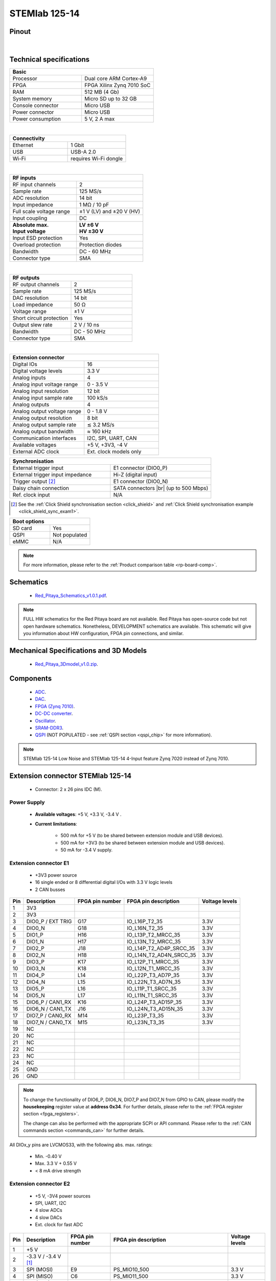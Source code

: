 .. _top_125_14:

##############
STEMlab 125-14
##############


.. figure:: img/STEMlab-125-14.jpg
    :width: 500


Pinout
========

.. figure:: img/Red_Pitaya_pinout.jpg
    :alt: Red Pitaya pinout
    :width: 700

|

Technical specifications
==========================

.. table::
    :widths: 40 40

    +------------------------------------+------------------------------------+
    | **Basic**                                                               |
    +====================================+====================================+
    | Processor                          | Dual core ARM Cortex-A9            |
    +------------------------------------+------------------------------------+
    | FPGA                               | FPGA Xilinx Zynq 7010 SoC          |
    +------------------------------------+------------------------------------+
    | RAM                                | 512 MB (4 Gb)                      |
    +------------------------------------+------------------------------------+
    | System memory                      | Micro SD up to 32 GB               |
    +------------------------------------+------------------------------------+
    | Console connector                  | Micro USB                          |
    +------------------------------------+------------------------------------+
    | Power connector                    | Micro USB                          |
    |                                    |                                    |
    +------------------------------------+------------------------------------+
    | Power consumption                  | 5 V, 2 A max                       |
    +------------------------------------+------------------------------------+

|

.. table::
    :widths: 40 40


    +------------------------------------+------------------------------------+
    | **Connectivity**                                                        |
    +====================================+====================================+
    | Ethernet                           | 1 Gbit                             |
    +------------------------------------+------------------------------------+
    | USB                                | USB-A 2.0                          |
    +------------------------------------+------------------------------------+
    | Wi-Fi                              | requires Wi-Fi dongle              |
    +------------------------------------+------------------------------------+

|

.. table::
    :widths: 40 40

    +------------------------------------+------------------------------------+
    | **RF inputs**                                                           |
    +====================================+====================================+
    | RF input channels                  | 2                                  |
    +------------------------------------+------------------------------------+
    | Sample rate                        | 125 MS/s                           |
    +------------------------------------+------------------------------------+
    | ADC resolution                     | 14 bit                             |
    +------------------------------------+------------------------------------+
    | Input impedance                    | 1 MΩ / 10 pF                       |
    +------------------------------------+------------------------------------+
    | Full scale voltage range           | ±1 V (LV) and ±20 V (HV)           |
    +------------------------------------+------------------------------------+
    | Input coupling                     | DC                                 |
    +------------------------------------+------------------------------------+
    | | **Absolute max.**                | | **LV ±6 V**                      |
    | | **Input voltage**                | | **HV ±30 V**                     |
    +------------------------------------+------------------------------------+
    | Input ESD protection               | Yes                                |
    +------------------------------------+------------------------------------+
    | Overload protection                | Protection diodes                  |
    +------------------------------------+------------------------------------+
    | Bandwidth                          | DC - 60 MHz                        |
    +------------------------------------+------------------------------------+
    | Connector type                     | SMA                                |
    +------------------------------------+------------------------------------+

|

.. table::
    :widths: 40 40

    +------------------------------------+------------------------------------+
    | **RF outputs**                                                          |
    +====================================+====================================+
    | RF output channels                 | 2                                  |
    +------------------------------------+------------------------------------+
    | Sample rate                        | 125 MS/s                           |
    +------------------------------------+------------------------------------+
    | DAC resolution                     | 14 bit                             |
    +------------------------------------+------------------------------------+
    | Load impedance                     | 50 Ω                               |
    +------------------------------------+------------------------------------+
    | Voltage range                      | ±1 V                               |
    |                                    |                                    |
    +------------------------------------+------------------------------------+
    | Short circuit protection           | Yes                                |
    |                                    |                                    |
    +------------------------------------+------------------------------------+
    | Output slew rate                   | 2 V / 10 ns                        |
    +------------------------------------+------------------------------------+
    | Bandwidth                          | DC - 50 MHz                        |
    +------------------------------------+------------------------------------+
    | Connector type                     | SMA                                |
    +------------------------------------+------------------------------------+

|

.. table::
    :widths: 40 40

    +------------------------------------+------------------------------------+
    | **Extension connector**                                                 | 
    +====================================+====================================+
    | Digital IOs                        | 16                                 |
    +------------------------------------+------------------------------------+
    | Digital voltage levels             | 3.3 V                              |
    +------------------------------------+------------------------------------+
    | Analog inputs                      | 4                                  |
    +------------------------------------+------------------------------------+
    | Analog input voltage range         | 0 - 3.5 V                          |
    +------------------------------------+------------------------------------+
    | Analog input resolution            | 12 bit                             |
    +------------------------------------+------------------------------------+
    | Analog input sample rate           | 100 kS/s                           |
    +------------------------------------+------------------------------------+
    | Analog outputs                     | 4                                  |
    +------------------------------------+------------------------------------+
    | Analog output voltage range        | 0 - 1.8 V                          |
    +------------------------------------+------------------------------------+
    | Analog output resolution           | 8 bit                              |
    +------------------------------------+------------------------------------+
    | Analog output sample rate          | ≲ 3.2 MS/s                         |
    +------------------------------------+------------------------------------+
    | Analog output bandwidth            | ≈ 160 kHz                          |
    +------------------------------------+------------------------------------+
    | Communication interfaces           | I2C, SPI, UART, CAN                |
    +------------------------------------+------------------------------------+
    | Available voltages                 | +5 V, +3V3, -4 V                   |
    +------------------------------------+------------------------------------+
    | External ADC clock                 | Ext. clock models only             |
    +------------------------------------+------------------------------------+

.. table::
    :widths: 40 40

    +------------------------------------+------------------------------------+
    | **Synchronisation**                                                     |
    +====================================+====================================+
    | External trigger input             | E1 connector (DIO0_P)              |
    +------------------------------------+------------------------------------+
    | External trigger input impedance   | Hi-Z (digital input)               |
    |                                    |                                    |
    +------------------------------------+------------------------------------+
    | Trigger output [#f1]_              | E1 connector (DIO0_N)              |
    +------------------------------------+------------------------------------+
    | Daisy chain connection             | SATA connectors |br|               |
    |                                    | (up to 500 Mbps)                   |
    +------------------------------------+------------------------------------+
    | Ref. clock input                   | N/A                                |
    +------------------------------------+------------------------------------+

.. [#f1]  See the :ref:`Click Shield synchronisation section <click_shield>` and :ref:`Click Shield synchronisation example <click_shield_sync_exam1>`.


.. table::
    :widths: 40 40

    +------------------------------------+------------------------------------+
    | **Boot options**                                                        |
    +====================================+====================================+
    | SD card                            | Yes                                |
    +------------------------------------+------------------------------------+
    | QSPI                               | Not populated                      |
    +------------------------------------+------------------------------------+
    | eMMC                               | N/A                                |
    +------------------------------------+------------------------------------+

.. note::
    
    For more information, please refer to the :ref:`Product comparison table <rp-board-comp>`.

.. |br| raw:: html

    <br/>


.. _schematics_125_14:

Schematics
============

    * `Red_Pitaya_Schematics_v1.0.1.pdf <https://downloads.redpitaya.com/doc//Red_Pitaya_Schematics_v1.0.1.pdf>`_.

.. note::

    FULL HW schematics for the Red Pitaya board are not available. Red Pitaya has open-source code but not open hardware schematics. Nonetheless, DEVELOPMENT schematics are available. This schematic will give you information about HW configuration, FPGA pin connections, and similar.

Mechanical Specifications and 3D Models
========================================

    * `Red_Pitaya_3Dmodel_v1.0.zip <https://downloads.redpitaya.com/doc/Red_Pitaya_3Dmodel_v1.0.zip>`_.


Components
===========

    * `ADC <https://www.analog.com/en/products/ltc2145-14.html>`_.
    * `DAC <https://www.analog.com/en/products/AD9767.html>`_.
    * `FPGA (Zynq 7010) <https://docs.xilinx.com/v/u/en-US/ds190-Zynq-7000-Overview>`_.
    * `DC-DC converter <https://www.analog.com/en/products/LTC3615.html>`_.
    * `Oscillator <https://eu.mouser.com/datasheet/2/417/bf-8746.pdf>`_.
    * `SRAM-DDR3 <https://www.digikey.com/en/products/detail/micron-technology-inc/MT41J256M16HA-125-E/4315785>`_.
    * `QSPI <https://www.infineon.com/cms/en/product/memories/nor-flash/standard-spi-nor-flash/quad-spi-flash/s25fl128sagnfi001/>`_ (NOT POPULATED - see :ref:`QSPI section <qspi_chip>` for more information).

.. note::

    STEMlab 125-14 Low Noise and STEMlab 125-14 4-Input feature Zynq 7020 instead of Zynq 7010.


Extension connector STEMlab 125-14
====================================

    * Connector: 2 x 26 pins IDC (M).

Power Supply
--------------

    * **Available voltages**: +5 V, +3.3 V, -3.4 V .
    * **Current limitations**:

        * 500 mA for +5 V (to be shared between extension module and USB devices).
        * 500 mA for +3V3 (to be shared between extension module and USB devices).
        * 50 mA for -3.4 V supply.


.. _E1_stem:

Extension connector E1
------------------------

    * +3V3 power source
    * 16 single ended or 8 differential digital I/Os with 3.3 V logic levels
    * 2 CAN busses
        
===  =====================  ===============  ========================  ==============
Pin  Description            FPGA pin number  FPGA pin description      Voltage levels
===  =====================  ===============  ========================  ==============
1    3V3                                                                             
2    3V3                                                                             
3    DIO0_P / EXT TRIG      G17              IO_L16P_T2_35             3.3V          
4    DIO0_N                 G18              IO_L16N_T2_35             3.3V          
5    DIO1_P                 H16              IO_L13P_T2_MRCC_35        3.3V          
6    DIO1_N                 H17              IO_L13N_T2_MRCC_35        3.3V          
7    DIO2_P                 J18              IO_L14P_T2_AD4P_SRCC_35   3.3V          
8    DIO2_N                 H18              IO_L14N_T2_AD4N_SRCC_35   3.3V          
9    DIO3_P                 K17              IO_L12P_T1_MRCC_35        3.3V          
10   DIO3_N                 K18              IO_L12N_T1_MRCC_35        3.3V          
11   DIO4_P                 L14              IO_L22P_T3_AD7P_35        3.3V          
12   DIO4_N                 L15              IO_L22N_T3_AD7N_35        3.3V          
13   DIO5_P                 L16              IO_L11P_T1_SRCC_35        3.3V          
14   DIO5_N                 L17              IO_L11N_T1_SRCC_35        3.3V          
15   DIO6_P / CAN1_RX       K16              IO_L24P_T3_AD15P_35       3.3V          
16   DIO6_N / CAN1_TX       J16              IO_L24N_T3_AD15N_35       3.3V          
17   DIO7_P / CAN0_RX       M14              IO_L23P_T3_35             3.3V          
18   DIO7_N / CAN0_TX       M15              IO_L23N_T3_35             3.3V          
19   NC                                                                              
20   NC                                                                              
21   NC                                                                              
22   NC                                                                              
23   NC                                                                              
24   NC                                                                              
25   GND                                                                             
26   GND                                                                             
===  =====================  ===============  ========================  ==============

.. note::
        
    To change the functionality of DIO6_P, DIO6_N, DIO7_P and DIO7_N from GPIO to CAN, please modify the **housekeeping** register value at **address 0x34**. For further details, please refer to the :ref:`FPGA register section <fpga_registers>`.
        
    The change can also be performed with the appropriate SCPI or API command. Please refer to the :ref:`CAN commands section <commands_can>` for further details.
        
All DIOx_y pins are LVCMOS33, with the following abs. max. ratings:

    * Min. -0.40 V
    * Max. 3.3 V + 0.55 V
    * < 8 mA drive strength


.. _E2_stem:

Extension connector E2
------------------------

    * +5 V, -3V4 power sources
    * SPI, UART, I2C
    * 4 slow ADCs
    * 4 slow DACs
    * Ext. clock for fast ADC
 
.. Table 6: Extension connector E2 pin description

===  ===========================  ===============  ==============================================  ==============
Pin  Description                  FPGA pin number  FPGA pin description                            Voltage levels
===  ===========================  ===============  ==============================================  ==============
1    +5 V                                                                                                        
2    -3.3 V / -3.4 V [1]_                                                                                        
3    SPI (MOSI)                   E9               PS_MIO10_500                                    3.3 V         
4    SPI (MISO)                   C6               PS_MIO11_500                                    3.3 V         
5    SPI (SCK)                    D9               PS_MIO12_500                                    3.3 V         
6    SPI (CS)                     E8               PS_MIO13_500                                    3.3 V         
7    UART (TX)                    D5               PS_MIO8_500                                     3.3 V         
8    UART (RX)                    B5               PS_MIO9_500                                     3.3 V         
9    I2C (SCL)                    B9               PS_MIO50_501                                    3.3 V         
10   I2C (SDA)                    B13              PS_MIO51_501                                    3.3 V         
11   Ext com. mode                                                                                 GND (default) 
12   GND                                                                                                         
13   Analog Input 0               B19, A20         IO_L2P_T0_AD8P_35, IO_L2N_T0_AD8N_35            0-3.5 V       
14   Analog Input 1               C20, B20         IO_L1P_T0_AD0P_35, IO_L1N_T0_AD0N_35            0-3.5 V       
15   Analog Input 2               E17, D18         IO_L3P_T0_DQS_AD1P_35, IO_L3N_T0_DQS_AD1N_35    0-3.5 V       
16   Analog Input 3               E18, E19         IO_L5P_T0_AD9P_35, IO_L5N_T0_AD9N_35            0-3.5 V       
17   Analog Output 0              T10              IO_L1N_T0_34                                    0-1.8 V       
18   Analog Output 1              T11              IO_L1P_T0_34                                    0-1.8 V       
19   Analog Output 2              P15              IO_L24P_T3_34                                   0-1.8 V       
20   Analog Output 3              U13              IO_L3P_T0_DQS_PUDC_B_34                         0-1.8 V       
21   GND                                                                                                         
22   GND                                                                                                         
23   Ext Adc CLK+                                                                                  LVDS          
24   Ext Adc CLK-                                                                                  LVDS          
25   GND                                                                                                         
26   GND                                                                                                         
===  ===========================  ===============  ==============================================  ==============

.. [1] Red Pitaya Version 1.0 has -3.3 V on pin 2. Red Pitaya Version 1.1 has -3.4 V on pin 2.

.. note::

    **UART TX (PS_MIO08)** is an output only. It must be connected to GND or left floating at power-up (no external pull-ups)!


The pinout of the extension connectors is shown in the figure below.

.. figure:: img/Red_Pitaya_pinout.jpg
    :width: 700
    :align: center

|


Auxiliary analog input channels
--------------------------------

    * Number of channels: 4 
    * Nominal sampling rate: 100 ksps (H) 
    * ADC resolution 12 bits 
    * Input voltage range: 0 - 3.5 V 
    * Input coupling: DC 
    * Connector: dedicated pins on IDC connector :ref:`E2 <E2>` (pins 13, 14, 15, 16) 


Auxiliary analog output channels 
---------------------------------

    * Number of channels: 4 
    * Output type: Low pass filtered PWM (I) 
    * PWM time resolution: 4 ns (1/250 MHz)
    * Analog output resolution: 8 bit
    * Analog output sample rate ≲ 3.2 MS/s
    * Analog output bandwidth ≈ 160 kHz
    * Analog outputs voltage range: 0 - 1.8 V
    * Output coupling: DC 
    * Connector: dedicated pins on IDC connector :ref:`E2 <E2>` (pins 17, 18, 19, 20) V


General purpose digital input/output channels
----------------------------------------------

    * Number of digital input/output pins: 16
    * Voltage level: 3.3 V
    * Abs. min. voltage: -0.40 V
    * Abs. max. voltage: 3.3 V + 0.55 V
    * Current limitation: < 8 mA drive strength
    * Direction: configurable 
    * Location: IDC connector :ref:`E1 <E1>`


Powering Red Pitaya through extension connector
================================================

The Red Pitaya can also be powered through pin 1 of the extension connector :ref:`E2 <E2>`, but in such a case, external protection must be provided by the user in order to protect the board!

.. figure:: img/schematics/Protection.png

|

Protection circuit between +5 V that is provided over the micro USB power connector and +5 VD that is connected to pin1 of the extension connector :ref:`E2 <E2>`.



.. _external_125_14:

External ADC clock
===================

The ADC clock can be provided by:

    * On board 125 MHz XO (default).
    * From an external source (through extension connector) - External clock :ref:`E2 <E2>`. (R25, R26 should be moved to location R23, R24).
    * From SATA connectors (directly from FPGA) - X-channel secondary/slave (R25, R26 should be relocated to R27, R28).

.. figure:: img/schematics/External_clk.png
    :align: center
    :width: 800

    Clock schematic
    

.. warning::

    We do not advise altering the board because users have reported problems after doing so. Every board made has undergone rigorous testing, which cannot be claimed for modified boards. Any non-Red Pitaya hardware modification will void the warranty, and we cannot guarantee support for modified boards.

**Instructions**

#. Remove R25 and R26 from the top side of the board.

    .. figure:: img/schematics/External_clock_top.png
        :alt: Top side schematic
        :align: center
        :width: 400

        Top side schematic

#. Relocate the desoldered resistors from R25 and R26 to:

    * R23 and R24 for external clock (Ext. ADC CLK+- pins).
    * R27 and R28 for X-channel secondary (SATA connectors).

    .. figure:: img/schematics/External_clock_bottom.png
        :alt: Bottom side schematic
        :align: center
        :width: 400

        Bottom side schematic

    .. figure:: img/schematics/External_clock_bottom_photo.png
        :alt: Bottom side photo
        :align: center
        :width: 400

        Bottom side photo

    .. figure:: img/schematics/External_clock_resistors.jpeg
        :alt: Bottom side all
        :align: center
        :width: 800

        Bottom side

QSPI 
===========

The QSPI chip is by default not populated on Red Pitaya boards. For further information on board modifications, please contact support@redpitaya.com or info@redpitaya.com.

.. warning::

    Any non-Red Pitaya hardware modification will void the warranty, and we cannot guarantee support for modified boards.

Other specifications
=====================

For all other specifications please refer to the :ref:`common hardware specifications <hw_specs>`.

